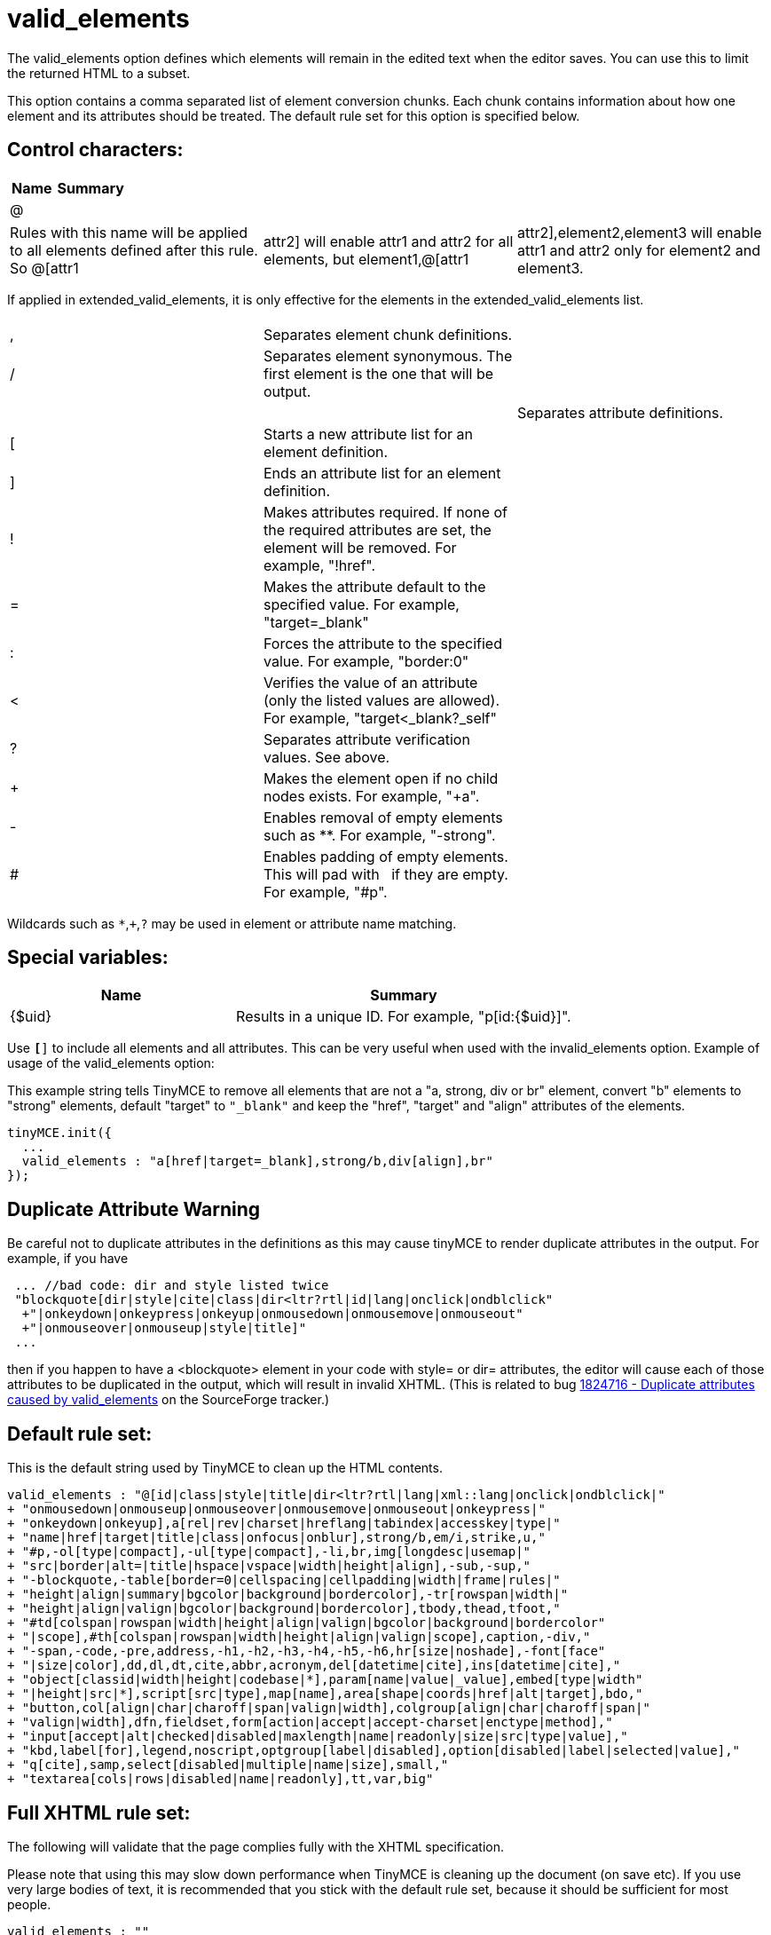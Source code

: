 :rootDir: ./../../
:partialsDir: {rootDir}partials/
= valid_elements

The valid_elements option defines which elements will remain in the edited text when the editor saves. You can use this to limit the returned HTML to a subset.

This option contains a comma separated list of element conversion chunks. Each chunk contains information about how one element and its attributes should be treated. The default rule set for this option is specified below.

[[control-characters]]
== Control characters:
anchor:controlcharacters[historical anchor]
[cols="2,3",]
|===
| Name | Summary

| @
|
|===

[cols=3*]
|===
| Rules with this name will be applied to all elements defined after this rule. So @[attr1
| attr2] will enable attr1 and attr2 for all elements, but element1,@[attr1
| attr2],element2,element3 will enable attr1 and attr2 only for element2 and element3.
|===

If applied in extended_valid_elements, it is only effective for the elements in the extended_valid_elements list.

[cols=3*]
|===
|
|
|

| ,
| Separates element chunk definitions.
|

| /
| Separates element synonymous. The first element is the one that will be output.
|

|
|
| Separates attribute definitions.

| [
| Starts a new attribute list for an element definition.
|

| ]
| Ends an attribute list for an element definition.
|

| !
| Makes attributes required. If none of the required attributes are set, the element will be removed. For example, "!href".
|

| =
| Makes the attribute default to the specified value. For example, "target=_blank"
|

| :
| Forces the attribute to the specified value. For example, "border:0"
|

| <
| Verifies the value of an attribute (only the listed values are allowed). For example, "target<_blank?_self"
|

| ?
| Separates attribute verification values. See above.
|

| +
| Makes the element open if no child nodes exists. For example, "+a".
|

| -
| Enables removal of empty elements such as **. For example, "-strong".
|

| #
| Enables padding of empty elements. This will pad with &nbsp; if they are empty. For example, "#p".
|
|===

Wildcards such as `*`,`+`,`?` may be used in element or attribute name matching.

[[special-variables]]
== Special variables:
anchor:specialvariables[historical anchor]
[cols="2,3",]
|===
| Name | Summary

| {$uid}
| Results in a unique ID. For example, "p[id:{$uid}]".
|===

Use `*[*]` to include all elements and all attributes. This can be very useful when used with the invalid_elements option. Example of usage of the valid_elements option:

This example string tells TinyMCE to remove all elements that are not a "a, strong, div or br" element, convert "b" elements to "strong" elements, default "target" to `"_blank"` and keep the "href", "target" and "align" attributes of the elements.

[source,js]
----
tinyMCE.init({
  ...
  valid_elements : "a[href|target=_blank],strong/b,div[align],br"
});
----

[[duplicate-attribute-warning]]
== Duplicate Attribute Warning
anchor:duplicateattributewarning[historical anchor]

Be careful not to duplicate attributes in the definitions as this may cause tinyMCE to render duplicate attributes in the output. For example, if you have

[source,js]
----
 ... //bad code: dir and style listed twice
 "blockquote[dir|style|cite|class|dir<ltr?rtl|id|lang|onclick|ondblclick"
  +"|onkeydown|onkeypress|onkeyup|onmousedown|onmousemove|onmouseout"
  +"|onmouseover|onmouseup|style|title]"
 ...
----

then if you happen to have a <blockquote> element in your code with style= or dir= attributes, the editor will cause each of those attributes to be duplicated in the output, which will result in invalid XHTML. (This is related to bug http://sourceforge.net/tracker/index.php?func=detail&aid=1824716&group_id=103281&atid=635682[1824716 - Duplicate attributes caused by valid_elements] on the SourceForge tracker.)

[[default-rule-set]]
== Default rule set:
anchor:defaultruleset[historical anchor]

This is the default string used by TinyMCE to clean up the HTML contents.

[source,js]
----
valid_elements : "@[id|class|style|title|dir<ltr?rtl|lang|xml::lang|onclick|ondblclick|"
+ "onmousedown|onmouseup|onmouseover|onmousemove|onmouseout|onkeypress|"
+ "onkeydown|onkeyup],a[rel|rev|charset|hreflang|tabindex|accesskey|type|"
+ "name|href|target|title|class|onfocus|onblur],strong/b,em/i,strike,u,"
+ "#p,-ol[type|compact],-ul[type|compact],-li,br,img[longdesc|usemap|"
+ "src|border|alt=|title|hspace|vspace|width|height|align],-sub,-sup,"
+ "-blockquote,-table[border=0|cellspacing|cellpadding|width|frame|rules|"
+ "height|align|summary|bgcolor|background|bordercolor],-tr[rowspan|width|"
+ "height|align|valign|bgcolor|background|bordercolor],tbody,thead,tfoot,"
+ "#td[colspan|rowspan|width|height|align|valign|bgcolor|background|bordercolor"
+ "|scope],#th[colspan|rowspan|width|height|align|valign|scope],caption,-div,"
+ "-span,-code,-pre,address,-h1,-h2,-h3,-h4,-h5,-h6,hr[size|noshade],-font[face"
+ "|size|color],dd,dl,dt,cite,abbr,acronym,del[datetime|cite],ins[datetime|cite],"
+ "object[classid|width|height|codebase|*],param[name|value|_value],embed[type|width"
+ "|height|src|*],script[src|type],map[name],area[shape|coords|href|alt|target],bdo,"
+ "button,col[align|char|charoff|span|valign|width],colgroup[align|char|charoff|span|"
+ "valign|width],dfn,fieldset,form[action|accept|accept-charset|enctype|method],"
+ "input[accept|alt|checked|disabled|maxlength|name|readonly|size|src|type|value],"
+ "kbd,label[for],legend,noscript,optgroup[label|disabled],option[disabled|label|selected|value],"
+ "q[cite],samp,select[disabled|multiple|name|size],small,"
+ "textarea[cols|rows|disabled|name|readonly],tt,var,big"
----

[[full-xhtml-rule-set]]
== Full XHTML rule set:
anchor:fullxhtmlruleset[historical anchor]

The following will validate that the page complies fully with the XHTML specification.

Please note that using this may slow down performance when TinyMCE is cleaning up the document (on save etc). If you use very large bodies of text, it is recommended that you stick with the default rule set, because it should be sufficient for most people.

[source,js]
----
valid_elements : ""
+"a[accesskey|charset|class|coords|dir<ltr?rtl|href|hreflang|id|lang|name"
  +"|onblur|onclick|ondblclick|onfocus|onkeydown|onkeypress|onkeyup"
  +"|onmousedown|onmousemove|onmouseout|onmouseover|onmouseup|rel|rev"
  +"|shape<circle?default?poly?rect|style|tabindex|title|target|type],"
+"abbr[class|dir<ltr?rtl|id|lang|onclick|ondblclick|onkeydown|onkeypress"
  +"|onkeyup|onmousedown|onmousemove|onmouseout|onmouseover|onmouseup|style"
  +"|title],"
+"acronym[class|dir<ltr?rtl|id|id|lang|onclick|ondblclick|onkeydown|onkeypress"
  +"|onkeyup|onmousedown|onmousemove|onmouseout|onmouseover|onmouseup|style"
  +"|title],"
+"address[class|align|dir<ltr?rtl|id|lang|onclick|ondblclick|onkeydown"
  +"|onkeypress|onkeyup|onmousedown|onmousemove|onmouseout|onmouseover"
  +"|onmouseup|style|title],"
+"applet[align<bottom?left?middle?right?top|alt|archive|class|code|codebase"
  +"|height|hspace|id|name|object|style|title|vspace|width],"
+"area[accesskey|alt|class|coords|dir<ltr?rtl|href|id|lang|nohref<nohref"
  +"|onblur|onclick|ondblclick|onfocus|onkeydown|onkeypress|onkeyup"
  +"|onmousedown|onmousemove|onmouseout|onmouseover|onmouseup"
  +"|shape<circle?default?poly?rect|style|tabindex|title|target],"
+"base[href|target],"
+"basefont[color|face|id|size],"
+"bdo[class|dir<ltr?rtl|id|lang|style|title],"
+"big[class|dir<ltr?rtl|id|lang|onclick|ondblclick|onkeydown|onkeypress"
  +"|onkeyup|onmousedown|onmousemove|onmouseout|onmouseover|onmouseup|style"
  +"|title],"
+"blockquote[cite|class|dir<ltr?rtl|id|lang|onclick|ondblclick"
  +"|onkeydown|onkeypress|onkeyup|onmousedown|onmousemove|onmouseout"
  +"|onmouseover|onmouseup|style|title],"
+"body[alink|background|bgcolor|class|dir<ltr?rtl|id|lang|link|onclick"
  +"|ondblclick|onkeydown|onkeypress|onkeyup|onload|onmousedown|onmousemove"
  +"|onmouseout|onmouseover|onmouseup|onunload|style|title|text|vlink],"
+"br[class|clear<all?left?none?right|id|style|title],"
+"button[accesskey|class|dir<ltr?rtl|disabled<disabled|id|lang|name|onblur"
  +"|onclick|ondblclick|onfocus|onkeydown|onkeypress|onkeyup|onmousedown"
  +"|onmousemove|onmouseout|onmouseover|onmouseup|style|tabindex|title|type"
  +"|value],"
+"caption[align<bottom?left?right?top|class|dir<ltr?rtl|id|lang|onclick"
  +"|ondblclick|onkeydown|onkeypress|onkeyup|onmousedown|onmousemove"
  +"|onmouseout|onmouseover|onmouseup|style|title],"
+"center[class|dir<ltr?rtl|id|lang|onclick|ondblclick|onkeydown|onkeypress"
  +"|onkeyup|onmousedown|onmousemove|onmouseout|onmouseover|onmouseup|style"
  +"|title],"
+"cite[class|dir<ltr?rtl|id|lang|onclick|ondblclick|onkeydown|onkeypress"
  +"|onkeyup|onmousedown|onmousemove|onmouseout|onmouseover|onmouseup|style"
  +"|title],"
+"code[class|dir<ltr?rtl|id|lang|onclick|ondblclick|onkeydown|onkeypress"
  +"|onkeyup|onmousedown|onmousemove|onmouseout|onmouseover|onmouseup|style"
  +"|title],"
+"col[align<center?char?justify?left?right|char|charoff|class|dir<ltr?rtl|id"
  +"|lang|onclick|ondblclick|onkeydown|onkeypress|onkeyup|onmousedown"
  +"|onmousemove|onmouseout|onmouseover|onmouseup|span|style|title"
  +"|valign<baseline?bottom?middle?top|width],"
+"colgroup[align<center?char?justify?left?right|char|charoff|class|dir<ltr?rtl"
  +"|id|lang|onclick|ondblclick|onkeydown|onkeypress|onkeyup|onmousedown"
  +"|onmousemove|onmouseout|onmouseover|onmouseup|span|style|title"
  +"|valign<baseline?bottom?middle?top|width],"
+"dd[class|dir<ltr?rtl|id|lang|onclick|ondblclick|onkeydown|onkeypress|onkeyup"
  +"|onmousedown|onmousemove|onmouseout|onmouseover|onmouseup|style|title],"
+"del[cite|class|datetime|dir<ltr?rtl|id|lang|onclick|ondblclick|onkeydown"
  +"|onkeypress|onkeyup|onmousedown|onmousemove|onmouseout|onmouseover"
  +"|onmouseup|style|title],"
+"dfn[class|dir<ltr?rtl|id|lang|onclick|ondblclick|onkeydown|onkeypress"
  +"|onkeyup|onmousedown|onmousemove|onmouseout|onmouseover|onmouseup|style"
  +"|title],"
+"dir[class|compact<compact|dir<ltr?rtl|id|lang|onclick|ondblclick|onkeydown"
  +"|onkeypress|onkeyup|onmousedown|onmousemove|onmouseout|onmouseover"
  +"|onmouseup|style|title],"
+"div[align<center?justify?left?right|class|dir<ltr?rtl|id|lang|onclick"
  +"|ondblclick|onkeydown|onkeypress|onkeyup|onmousedown|onmousemove"
  +"|onmouseout|onmouseover|onmouseup|style|title],"
+"dl[class|compact<compact|dir<ltr?rtl|id|lang|onclick|ondblclick|onkeydown"
  +"|onkeypress|onkeyup|onmousedown|onmousemove|onmouseout|onmouseover"
  +"|onmouseup|style|title],"
+"dt[class|dir<ltr?rtl|id|lang|onclick|ondblclick|onkeydown|onkeypress|onkeyup"
  +"|onmousedown|onmousemove|onmouseout|onmouseover|onmouseup|style|title],"
+"em/i[class|dir<ltr?rtl|id|lang|onclick|ondblclick|onkeydown|onkeypress"
  +"|onkeyup|onmousedown|onmousemove|onmouseout|onmouseover|onmouseup|style"
  +"|title],"
+"fieldset[class|dir<ltr?rtl|id|lang|onclick|ondblclick|onkeydown|onkeypress"
  +"|onkeyup|onmousedown|onmousemove|onmouseout|onmouseover|onmouseup|style"
  +"|title],"
+"font[class|color|dir<ltr?rtl|face|id|lang|size|style|title],"
+"form[accept|accept-charset|action|class|dir<ltr?rtl|enctype|id|lang"
  +"|method<get?post|name|onclick|ondblclick|onkeydown|onkeypress|onkeyup"
  +"|onmousedown|onmousemove|onmouseout|onmouseover|onmouseup|onreset|onsubmit"
  +"|style|title|target],"
+"frame[class|frameborder|id|longdesc|marginheight|marginwidth|name"
  +"|noresize<noresize|scrolling<auto?no?yes|src|style|title],"
+"frameset[class|cols|id|onload|onunload|rows|style|title],"
+"h1[align<center?justify?left?right|class|dir<ltr?rtl|id|lang|onclick"
  +"|ondblclick|onkeydown|onkeypress|onkeyup|onmousedown|onmousemove"
  +"|onmouseout|onmouseover|onmouseup|style|title],"
+"h2[align<center?justify?left?right|class|dir<ltr?rtl|id|lang|onclick"
  +"|ondblclick|onkeydown|onkeypress|onkeyup|onmousedown|onmousemove"
  +"|onmouseout|onmouseover|onmouseup|style|title],"
+"h3[align<center?justify?left?right|class|dir<ltr?rtl|id|lang|onclick"
  +"|ondblclick|onkeydown|onkeypress|onkeyup|onmousedown|onmousemove"
  +"|onmouseout|onmouseover|onmouseup|style|title],"
+"h4[align<center?justify?left?right|class|dir<ltr?rtl|id|lang|onclick"
  +"|ondblclick|onkeydown|onkeypress|onkeyup|onmousedown|onmousemove"
  +"|onmouseout|onmouseover|onmouseup|style|title],"
+"h5[align<center?justify?left?right|class|dir<ltr?rtl|id|lang|onclick"
  +"|ondblclick|onkeydown|onkeypress|onkeyup|onmousedown|onmousemove"
  +"|onmouseout|onmouseover|onmouseup|style|title],"
+"h6[align<center?justify?left?right|class|dir<ltr?rtl|id|lang|onclick"
  +"|ondblclick|onkeydown|onkeypress|onkeyup|onmousedown|onmousemove"
  +"|onmouseout|onmouseover|onmouseup|style|title],"
+"head[dir<ltr?rtl|lang|profile],"
+"hr[align<center?left?right|class|dir<ltr?rtl|id|lang|noshade<noshade|onclick"
  +"|ondblclick|onkeydown|onkeypress|onkeyup|onmousedown|onmousemove"
  +"|onmouseout|onmouseover|onmouseup|size|style|title|width],"
+"html[dir<ltr?rtl|lang|version],"
+"iframe[align<bottom?left?middle?right?top|class|frameborder|height|id"
  +"|longdesc|marginheight|marginwidth|name|scrolling<auto?no?yes|src|style"
  +"|title|width],"
+"img[align<bottom?left?middle?right?top|alt|border|class|dir<ltr?rtl|height"
  +"|hspace|id|ismap<ismap|lang|longdesc|name|onclick|ondblclick|onkeydown"
  +"|onkeypress|onkeyup|onmousedown|onmousemove|onmouseout|onmouseover"
  +"|onmouseup|src|style|title|usemap|vspace|width],"
+"input[accept|accesskey|align<bottom?left?middle?right?top|alt"
  +"|checked<checked|class|dir<ltr?rtl|disabled<disabled|id|ismap<ismap|lang"
  +"|maxlength|name|onblur|onclick|ondblclick|onfocus|onkeydown|onkeypress"
  +"|onkeyup|onmousedown|onmousemove|onmouseout|onmouseover|onmouseup|onselect"
  +"|readonly<readonly|size|src|style|tabindex|title"
  +"|type<button?checkbox?file?hidden?image?password?radio?reset?submit?text"
  +"|usemap|value],"
+"ins[cite|class|datetime|dir<ltr?rtl|id|lang|onclick|ondblclick|onkeydown"
  +"|onkeypress|onkeyup|onmousedown|onmousemove|onmouseout|onmouseover"
  +"|onmouseup|style|title],"
+"isindex[class|dir<ltr?rtl|id|lang|prompt|style|title],"
+"kbd[class|dir<ltr?rtl|id|lang|onclick|ondblclick|onkeydown|onkeypress"
  +"|onkeyup|onmousedown|onmousemove|onmouseout|onmouseover|onmouseup|style"
  +"|title],"
+"label[accesskey|class|dir<ltr?rtl|for|id|lang|onblur|onclick|ondblclick"
  +"|onfocus|onkeydown|onkeypress|onkeyup|onmousedown|onmousemove|onmouseout"
  +"|onmouseover|onmouseup|style|title],"
+"legend[align<bottom?left?right?top|accesskey|class|dir<ltr?rtl|id|lang"
  +"|onclick|ondblclick|onkeydown|onkeypress|onkeyup|onmousedown|onmousemove"
  +"|onmouseout|onmouseover|onmouseup|style|title],"
+"li[class|dir<ltr?rtl|id|lang|onclick|ondblclick|onkeydown|onkeypress|onkeyup"
  +"|onmousedown|onmousemove|onmouseout|onmouseover|onmouseup|style|title|type"
  +"|value],"
+"link[charset|class|dir<ltr?rtl|href|hreflang|id|lang|media|onclick"
  +"|ondblclick|onkeydown|onkeypress|onkeyup|onmousedown|onmousemove"
  +"|onmouseout|onmouseover|onmouseup|rel|rev|style|title|target|type],"
+"map[class|dir<ltr?rtl|id|lang|name|onclick|ondblclick|onkeydown|onkeypress"
  +"|onkeyup|onmousedown|onmousemove|onmouseout|onmouseover|onmouseup|style"
  +"|title],"
+"menu[class|compact<compact|dir<ltr?rtl|id|lang|onclick|ondblclick|onkeydown"
  +"|onkeypress|onkeyup|onmousedown|onmousemove|onmouseout|onmouseover"
  +"|onmouseup|style|title],"
+"meta[content|dir<ltr?rtl|http-equiv|lang|name|scheme],"
+"noframes[class|dir<ltr?rtl|id|lang|onclick|ondblclick|onkeydown|onkeypress"
  +"|onkeyup|onmousedown|onmousemove|onmouseout|onmouseover|onmouseup|style"
  +"|title],"
+"noscript[class|dir<ltr?rtl|id|lang|style|title],"
+"object[align<bottom?left?middle?right?top|archive|border|class|classid"
  +"|codebase|codetype|data|declare|dir<ltr?rtl|height|hspace|id|lang|name"
  +"|onclick|ondblclick|onkeydown|onkeypress|onkeyup|onmousedown|onmousemove"
  +"|onmouseout|onmouseover|onmouseup|standby|style|tabindex|title|type|usemap"
  +"|vspace|width],"
+"ol[class|compact<compact|dir<ltr?rtl|id|lang|onclick|ondblclick|onkeydown"
  +"|onkeypress|onkeyup|onmousedown|onmousemove|onmouseout|onmouseover"
  +"|onmouseup|start|style|title|type],"
+"optgroup[class|dir<ltr?rtl|disabled<disabled|id|label|lang|onclick"
  +"|ondblclick|onkeydown|onkeypress|onkeyup|onmousedown|onmousemove"
  +"|onmouseout|onmouseover|onmouseup|style|title],"
+"option[class|dir<ltr?rtl|disabled<disabled|id|label|lang|onclick|ondblclick"
  +"|onkeydown|onkeypress|onkeyup|onmousedown|onmousemove|onmouseout"
  +"|onmouseover|onmouseup|selected<selected|style|title|value],"
+"p[align<center?justify?left?right|class|dir<ltr?rtl|id|lang|onclick"
  +"|ondblclick|onkeydown|onkeypress|onkeyup|onmousedown|onmousemove"
  +"|onmouseout|onmouseover|onmouseup|style|title],"
+"param[id|name|type|value|valuetype<DATA?OBJECT?REF],"
+"pre/listing/plaintext/xmp[align|class|dir<ltr?rtl|id|lang|onclick|ondblclick"
  +"|onkeydown|onkeypress|onkeyup|onmousedown|onmousemove|onmouseout"
  +"|onmouseover|onmouseup|style|title|width],"
+"q[cite|class|dir<ltr?rtl|id|lang|onclick|ondblclick|onkeydown|onkeypress"
  +"|onkeyup|onmousedown|onmousemove|onmouseout|onmouseover|onmouseup|style"
  +"|title],"
+"s[class|dir<ltr?rtl|id|lang|onclick|ondblclick|onkeydown|onkeypress|onkeyup"
  +"|onmousedown|onmousemove|onmouseout|onmouseover|onmouseup|style|title],"
+"samp[class|dir<ltr?rtl|id|lang|onclick|ondblclick|onkeydown|onkeypress"
  +"|onkeyup|onmousedown|onmousemove|onmouseout|onmouseover|onmouseup|style"
  +"|title],"
+"script[charset|defer|language|src|type],"
+"select[class|dir<ltr?rtl|disabled<disabled|id|lang|multiple<multiple|name"
  +"|onblur|onchange|onclick|ondblclick|onfocus|onkeydown|onkeypress|onkeyup"
  +"|onmousedown|onmousemove|onmouseout|onmouseover|onmouseup|size|style"
  +"|tabindex|title],"
+"small[class|dir<ltr?rtl|id|lang|onclick|ondblclick|onkeydown|onkeypress"
  +"|onkeyup|onmousedown|onmousemove|onmouseout|onmouseover|onmouseup|style"
  +"|title],"
+"span[align<center?justify?left?right|class|dir<ltr?rtl|id|lang|onclick|ondblclick|onkeydown"
  +"|onkeypress|onkeyup|onmousedown|onmousemove|onmouseout|onmouseover"
  +"|onmouseup|style|title],"
+"strike[class|class|dir<ltr?rtl|id|lang|onclick|ondblclick|onkeydown"
  +"|onkeypress|onkeyup|onmousedown|onmousemove|onmouseout|onmouseover"
  +"|onmouseup|style|title],"
+"strong/b[class|dir<ltr?rtl|id|lang|onclick|ondblclick|onkeydown|onkeypress"
  +"|onkeyup|onmousedown|onmousemove|onmouseout|onmouseover|onmouseup|style"
  +"|title],"
+"style[dir<ltr?rtl|lang|media|title|type],"
+"sub[class|dir<ltr?rtl|id|lang|onclick|ondblclick|onkeydown|onkeypress"
  +"|onkeyup|onmousedown|onmousemove|onmouseout|onmouseover|onmouseup|style"
  +"|title],"
+"sup[class|dir<ltr?rtl|id|lang|onclick|ondblclick|onkeydown|onkeypress"
  +"|onkeyup|onmousedown|onmousemove|onmouseout|onmouseover|onmouseup|style"
  +"|title],"
+"table[align<center?left?right|bgcolor|border|cellpadding|cellspacing|class"
  +"|dir<ltr?rtl|frame|height|id|lang|onclick|ondblclick|onkeydown|onkeypress"
  +"|onkeyup|onmousedown|onmousemove|onmouseout|onmouseover|onmouseup|rules"
  +"|style|summary|title|width],"
+"tbody[align<center?char?justify?left?right|char|class|charoff|dir<ltr?rtl|id"
  +"|lang|onclick|ondblclick|onkeydown|onkeypress|onkeyup|onmousedown"
  +"|onmousemove|onmouseout|onmouseover|onmouseup|style|title"
  +"|valign<baseline?bottom?middle?top],"
+"td[abbr|align<center?char?justify?left?right|axis|bgcolor|char|charoff|class"
  +"|colspan|dir<ltr?rtl|headers|height|id|lang|nowrap<nowrap|onclick"
  +"|ondblclick|onkeydown|onkeypress|onkeyup|onmousedown|onmousemove"
  +"|onmouseout|onmouseover|onmouseup|rowspan|scope<col?colgroup?row?rowgroup"
  +"|style|title|valign<baseline?bottom?middle?top|width],"
+"textarea[accesskey|class|cols|dir<ltr?rtl|disabled<disabled|id|lang|name"
  +"|onblur|onclick|ondblclick|onfocus|onkeydown|onkeypress|onkeyup"
  +"|onmousedown|onmousemove|onmouseout|onmouseover|onmouseup|onselect"
  +"|readonly<readonly|rows|style|tabindex|title],"
+"tfoot[align<center?char?justify?left?right|char|charoff|class|dir<ltr?rtl|id"
  +"|lang|onclick|ondblclick|onkeydown|onkeypress|onkeyup|onmousedown"
  +"|onmousemove|onmouseout|onmouseover|onmouseup|style|title"
  +"|valign<baseline?bottom?middle?top],"
+"th[abbr|align<center?char?justify?left?right|axis|bgcolor|char|charoff|class"
  +"|colspan|dir<ltr?rtl|headers|height|id|lang|nowrap<nowrap|onclick"
  +"|ondblclick|onkeydown|onkeypress|onkeyup|onmousedown|onmousemove"
  +"|onmouseout|onmouseover|onmouseup|rowspan|scope<col?colgroup?row?rowgroup"
  +"|style|title|valign<baseline?bottom?middle?top|width],"
+"thead[align<center?char?justify?left?right|char|charoff|class|dir<ltr?rtl|id"
  +"|lang|onclick|ondblclick|onkeydown|onkeypress|onkeyup|onmousedown"
  +"|onmousemove|onmouseout|onmouseover|onmouseup|style|title"
  +"|valign<baseline?bottom?middle?top],"
+"title[dir<ltr?rtl|lang],"
+"tr[abbr|align<center?char?justify?left?right|bgcolor|char|charoff|class"
  +"|rowspan|dir<ltr?rtl|id|lang|onclick|ondblclick|onkeydown|onkeypress"
  +"|onkeyup|onmousedown|onmousemove|onmouseout|onmouseover|onmouseup|style"
  +"|title|valign<baseline?bottom?middle?top],"
+"tt[class|dir<ltr?rtl|id|lang|onclick|ondblclick|onkeydown|onkeypress|onkeyup"
  +"|onmousedown|onmousemove|onmouseout|onmouseover|onmouseup|style|title],"
+"u[class|dir<ltr?rtl|id|lang|onclick|ondblclick|onkeydown|onkeypress|onkeyup"
  +"|onmousedown|onmousemove|onmouseout|onmouseover|onmouseup|style|title],"
+"ul[class|compact<compact|dir<ltr?rtl|id|lang|onclick|ondblclick|onkeydown"
  +"|onkeypress|onkeyup|onmousedown|onmousemove|onmouseout|onmouseover"
  +"|onmouseup|style|title|type],"
+"var[class|dir<ltr?rtl|id|lang|onclick|ondblclick|onkeydown|onkeypress"
  +"|onkeyup|onmousedown|onmousemove|onmouseout|onmouseover|onmouseup|style"
  +"|title]"
----

[[full-flashmx-2004-rule-set]]
== Full FlashMX 2004 rule set:
anchor:fullflashmx2004ruleset[historical anchor]

The following will validate that the page complies fully with the flashMX 2004 specification.

[source,js]
----
valid_elements : ""
+"a[href|target],"
+"b,"
+"br,"
+"font[color|face|size],"
+"img[src|id|width|height|align|hspace|vspace],"
+"i,"
+"li,"
+"p[align|class],"
+"h1,"
+"h2,"
+"h3,"
+"h4,"
+"h5,"
+"h6,"
+"span[class],"
+"textformat[blockindent|indent|leading|leftmargin|rightmargin|tabstops],"
+"u"
----

Reference: http://livedocs.adobe.com/flash/mx2004/main_7_2/wwhelp/wwhimpl/common/html/wwhelp.htm?context=Flash_MX_2004&file=00001040.html[\http://livedocs.adobe.com/flash/mx2004/main_7_2/wwhelp/wwhimpl/common/html/wwhelp.htm?context=Flash_MX_2004&file=00001040.html]

Also see xref:reference/configuration/extended_valid_elements.adoc[extended_valid_elements] and xref:reference/configuration/invalid_elements.adoc[invalid_elements] for more configuration options.
